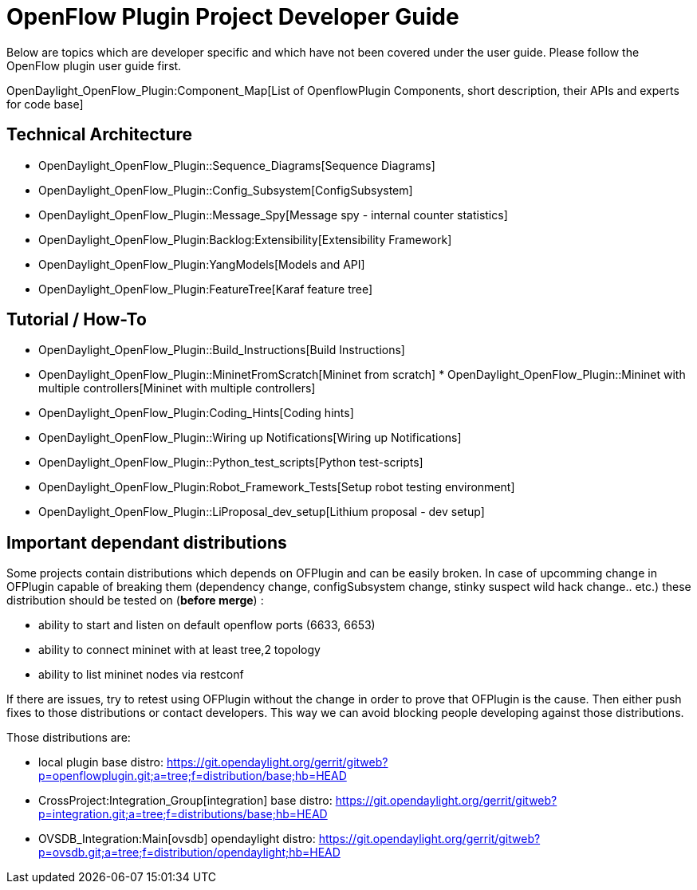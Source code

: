 [[openflow-plugin-project-developer-guide]]
= OpenFlow Plugin Project Developer Guide

Below are topics which are developer specific and which have not been
covered under the user guide. Please follow the OpenFlow plugin user
guide first.

OpenDaylight_OpenFlow_Plugin:Component_Map[List of OpenflowPlugin
Components, short description, their APIs and experts for code base]

[[technical-architecture]]
== Technical Architecture

* OpenDaylight_OpenFlow_Plugin::Sequence_Diagrams[Sequence Diagrams]
* OpenDaylight_OpenFlow_Plugin::Config_Subsystem[ConfigSubsystem]
* OpenDaylight_OpenFlow_Plugin::Message_Spy[Message spy - internal
counter statistics]
* OpenDaylight_OpenFlow_Plugin:Backlog:Extensibility[Extensibility
Framework]
* OpenDaylight_OpenFlow_Plugin:YangModels[Models and API]
* OpenDaylight_OpenFlow_Plugin:FeatureTree[Karaf feature tree]

[[tutorial-how-to]]
== Tutorial / How-To

* OpenDaylight_OpenFlow_Plugin::Build_Instructions[Build Instructions]
* OpenDaylight_OpenFlow_Plugin::MininetFromScratch[Mininet from scratch]
*
OpenDaylight_OpenFlow_Plugin::Mininet with multiple controllers[Mininet
with multiple controllers]
* OpenDaylight_OpenFlow_Plugin:Coding_Hints[Coding hints]
* OpenDaylight_OpenFlow_Plugin::Wiring up Notifications[Wiring up
Notifications]
* OpenDaylight_OpenFlow_Plugin::Python_test_scripts[Python test-scripts]
* OpenDaylight_OpenFlow_Plugin:Robot_Framework_Tests[Setup robot testing
environment]
* OpenDaylight_OpenFlow_Plugin::LiProposal_dev_setup[Lithium proposal -
dev setup]

[[important-dependant-distributions]]
== Important dependant distributions

Some projects contain distributions which depends on OFPlugin and can be
easily broken. In case of upcomming change in OFPlugin capable of
breaking them (dependency change, configSubsystem change, stinky suspect
wild hack change.. etc.) these distribution should be tested on (*before
merge*) :

* ability to start and listen on default openflow ports (6633, 6653)
* ability to connect mininet with at least tree,2 topology
* ability to list mininet nodes via restconf

If there are issues, try to retest using OFPlugin without the change in
order to prove that OFPlugin is the cause. Then either push fixes to
those distributions or contact developers. This way we can avoid
blocking people developing against those distributions.

Those distributions are:

* local plugin base distro:
https://git.opendaylight.org/gerrit/gitweb?p=openflowplugin.git;a=tree;f=distribution/base;hb=HEAD
* CrossProject:Integration_Group[integration] base distro:
https://git.opendaylight.org/gerrit/gitweb?p=integration.git;a=tree;f=distributions/base;hb=HEAD
* OVSDB_Integration:Main[ovsdb] opendaylight distro:
https://git.opendaylight.org/gerrit/gitweb?p=ovsdb.git;a=tree;f=distribution/opendaylight;hb=HEAD

